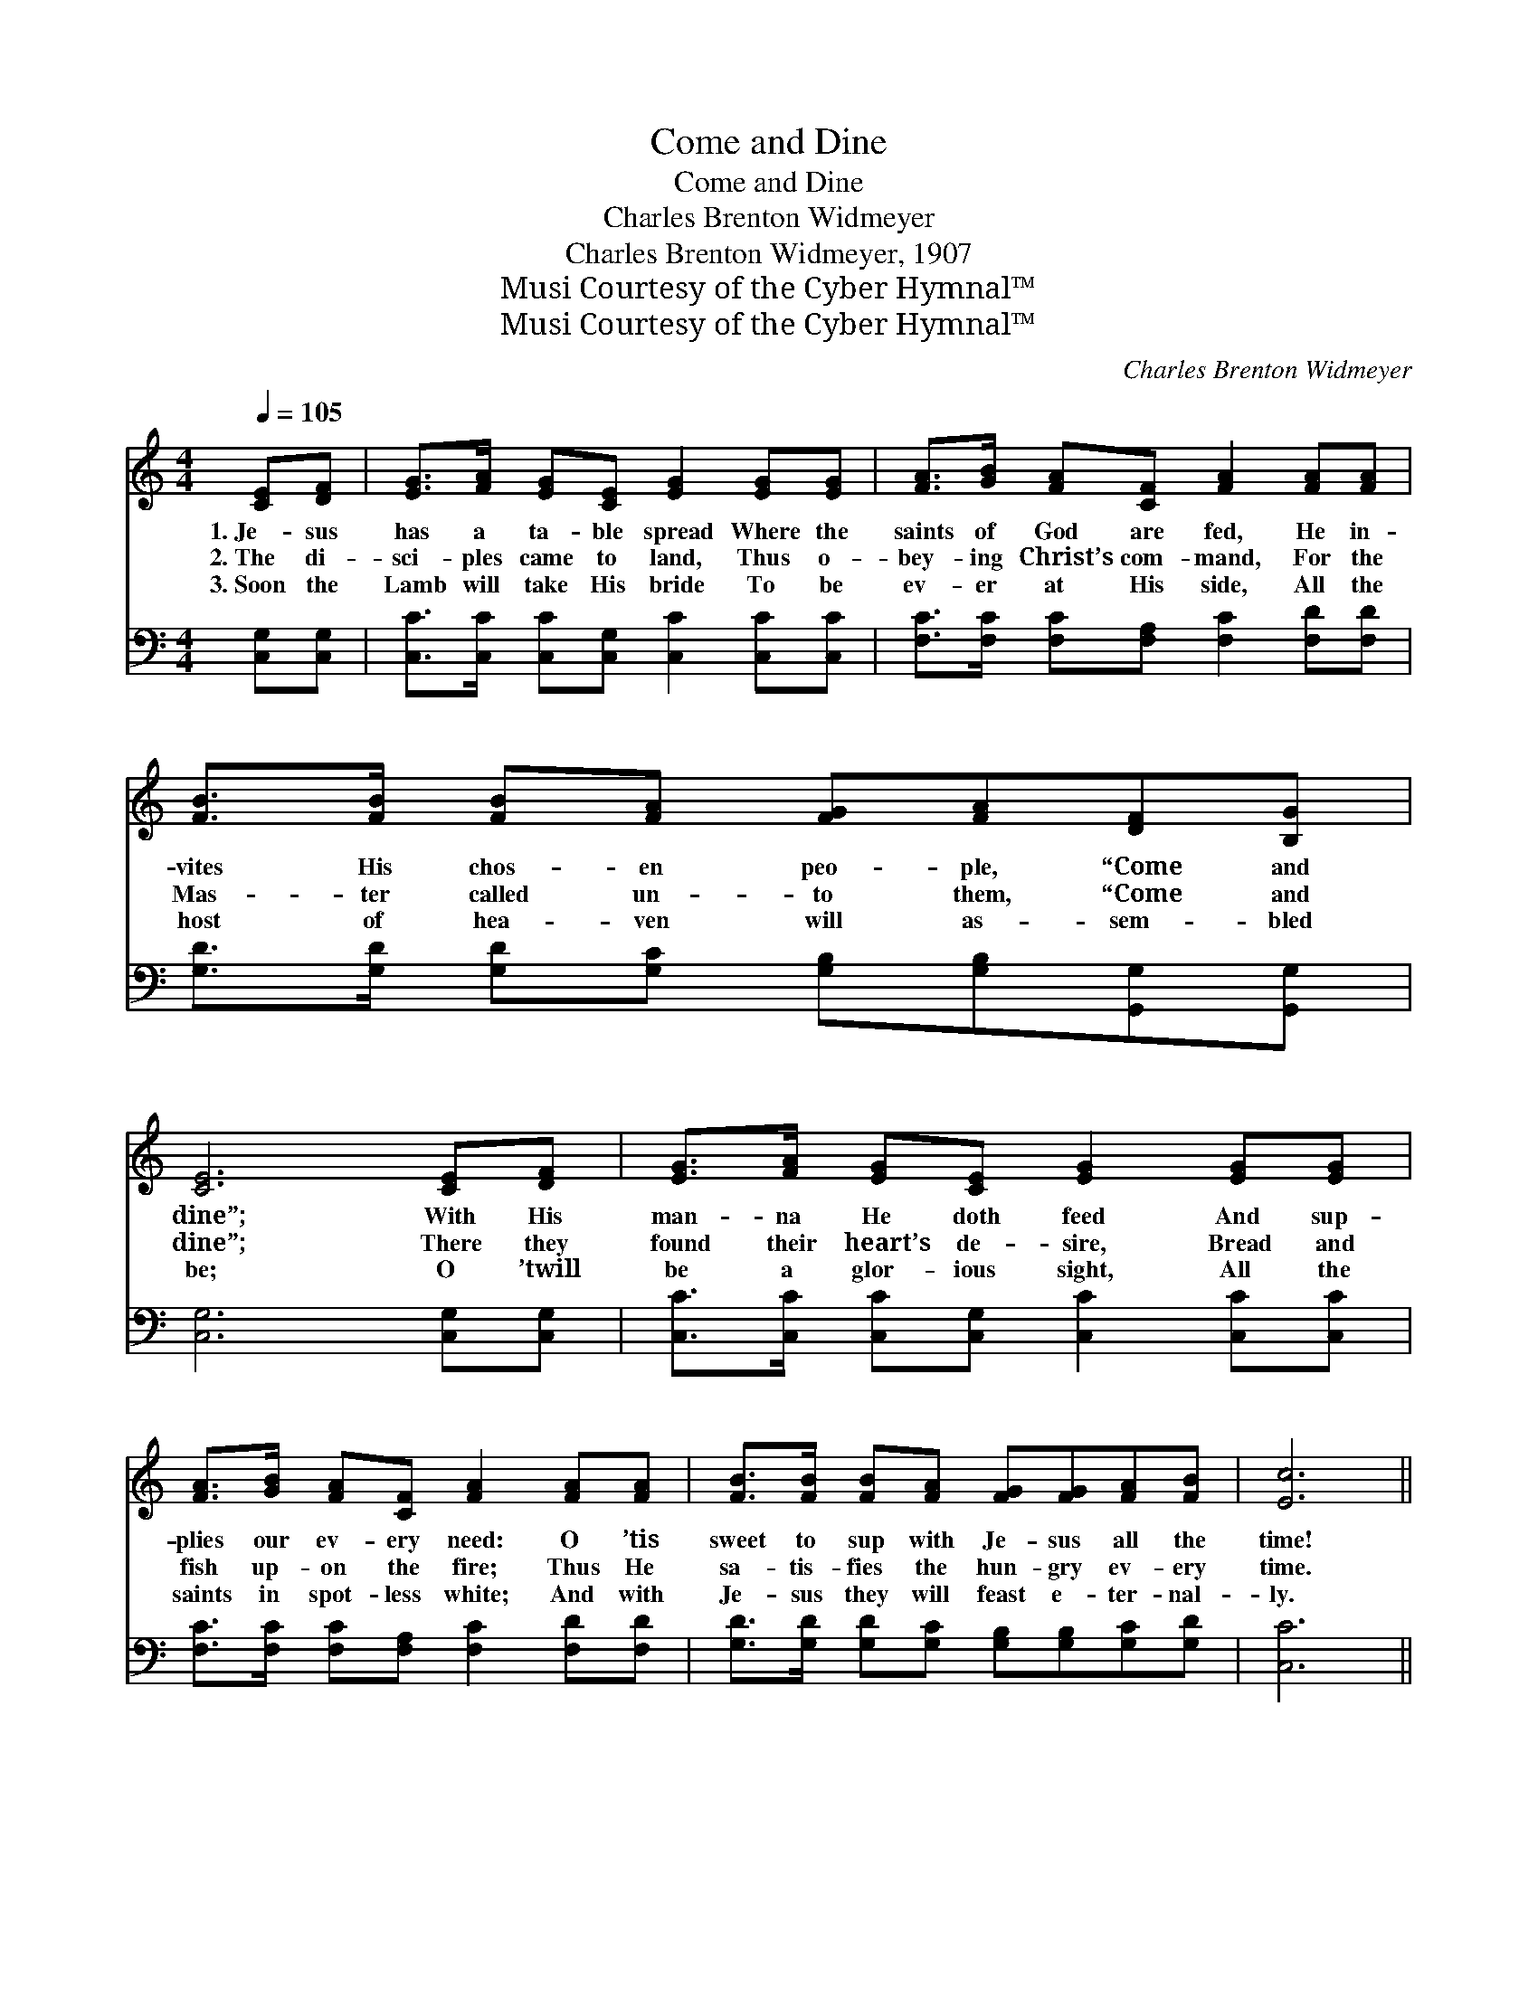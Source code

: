 X:1
T:Come and Dine
T:Come and Dine
T:Charles Brenton Widmeyer
T:Charles Brenton Widmeyer, 1907
T:Musi Courtesy of the Cyber Hymnal™
T:Musi Courtesy of the Cyber Hymnal™
C:Charles Brenton Widmeyer
Z:Musi
Z:Courtesy of the Cyber Hymnal™
%%score ( 1 2 ) ( 3 4 )
L:1/8
Q:1/4=105
M:4/4
K:C
V:1 treble 
V:2 treble 
V:3 bass 
V:4 bass 
V:1
 [CE][DF] | [EG]>[FA] [EG][CE] [EG]2 [EG][EG] | [FA]>[GB] [FA][CF] [FA]2 [FA][FA] | %3
w: 1.~Je- sus|has a ta- ble spread Where the|saints of God are fed, He in-|
w: 2.~The di-|sci- ples came to land, Thus o-|bey- ing Christ’s com- mand, For the|
w: 3.~Soon the|Lamb will take His bride To be|ev- er at His side, All the|
 [FB]>[FB] [FB][FA] [FG][FA][DF][B,G] | [CE]6 [CE][DF] | [EG]>[FA] [EG][CE] [EG]2 [EG][EG] | %6
w: vites His chos- en peo- ple, “Come and|dine”; With His|man- na He doth feed And sup-|
w: Mas- ter called un- to them, “Come and|dine”; There they|found their heart’s de- sire, Bread and|
w: host of hea- ven will as- sem- bled|be; O ’twill|be a glor- ious sight, All the|
 [FA]>[GB] [FA][CF] [FA]2 [FA][FA] | [FB]>[FB] [FB][FA] [FG][FG][FA][FB] | [Ec]6 || %9
w: plies our ev- ery need: O ’tis|sweet to sup with Je- sus all the|time!|
w: fish up- on the fire; Thus He|sa- tis- fies the hun- gry ev- ery|time.|
w: saints in spot- less white; And with|Je- sus they will feast e- ter- nal-|ly.|
"^Refrain" [EG][Gc] | [FB]>[FB] [FB][FB] [FB][DF][DF][FA] | G6 [EG][EG] | %12
w: |||
w: “Come and|dine,” the Mas- ter call- eth, “Come and|dine”; You may|
w: |||
 [FA]>[FA] [FA][GA] [^FA][FA][FB][Fc] | d6 [DG][DG] | [Ge]>[Ge] [^Fe][=Fd] [Ec]2 EE | %15
w: |||
w: feast at Je- sus’ ta- ble all the|time; He who|fed the mul- ti- tude, turned the|
w: |||
 [Ec]>[Ec] [Dc][DB] [CA]2 [FA][FA] | [FB]>[FB] [FB][FA] [FG]2 [FB][Fd] | [Ec]6 |] %18
w: |||
w: wa- ter in- to wine, To the|hun- gry call- eth now, “Come and|dine.”|
w: |||
V:2
 x2 | x8 | x8 | x8 | x8 | x8 | x8 | x8 | x6 || x2 | x8 | (E>E^DD E2) x2 | x8 | (F>GBAGF) x2 | %14
 x6 EE | x8 | x8 | x6 |] %18
V:3
 [C,G,][C,G,] | [C,C]>[C,C] [C,C][C,G,] [C,C]2 [C,C][C,C] | %2
w: ~ ~|~ ~ ~ ~ ~ ~ ~|
 [F,C]>[F,C] [F,C][F,A,] [F,C]2 [F,D][F,D] | [G,D]>[G,D] [G,D][G,C] [G,B,][G,B,][G,,G,][G,,G,] | %4
w: ~ ~ ~ ~ ~ ~ ~|~ ~ ~ ~ ~ ~ ~ ~|
 [C,G,]6 [C,G,][C,G,] | [C,C]>[C,C] [C,C][C,G,] [C,C]2 [C,C][C,C] | %6
w: ~ ~ ~|~ ~ ~ ~ ~ ~ ~|
 [F,C]>[F,C] [F,C][F,A,] [F,C]2 [F,D][F,D] | [G,D]>[G,D] [G,D][G,C] [G,B,][G,B,][G,C][G,D] | %8
w: ~ ~ ~ ~ ~ ~ ~|~ ~ ~ ~ ~ ~ ~ ~|
 [C,C]6 || [C,C][E,C] | [G,D]>[G,D] [G,D][G,D] [G,D][G,B,][G,B,][G,B,] | C>G, CA, G,2 [C,C][C,C] | %12
w: ~|~ ~|~ ~ ~ ~ ~ ~ ~ ~|~ O come and dine ~ ~|
 [F,C]>[F,C] [F,C][E,^C] [D,D][D,=C][D,B,][D,A,] | B,>B, DC B,2 [G,B,][G,B,] | %14
w: ~ ~ ~ ~ ~ ~ ~ ~|~ O come and dine * *|
 [C,C]>[C,G,] [C,A,][C,B,] [C,C]2 E,E, | [E,G,]>[E,G,] [E,^G,][E,G,] [F,A,]2 [F,C][F,A,] | %16
w: ||
 G,>[G,B,] [G,D][G,C] (B,A,)G,[G,B,] | [C,C]6 |] %18
w: ||
V:4
 x2 | x8 | x8 | x8 | x8 | x8 | x8 | x8 | x6 || x2 | x8 | C,6 x2 | x8 | G,6 x2 | x6 E,E, | x8 | %16
 x4 G,2 G, x | x6 |] %18

